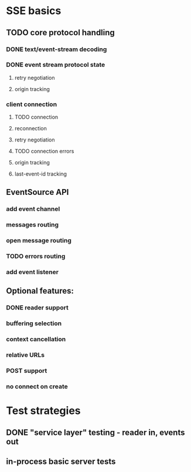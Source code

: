 
* SSE basics
** TODO core protocol handling
*** DONE text/event-stream decoding
*** DONE event stream protocol state
**** retry negotiation
**** origin tracking
*** client connection
**** TODO connection
**** reconnection
**** retry negotiation
**** TODO connection errors
**** origin tracking
**** last-event-id tracking
** EventSource API
*** add event channel
*** messages routing
*** open message routing
*** TODO errors routing
*** add event listener

** Optional features:
*** DONE reader support
*** buffering selection
*** context cancellation
*** relative URLs
*** POST support
*** no connect on create

* Test strategies
** DONE "service layer" testing - reader in, events out
** in-process basic server tests
